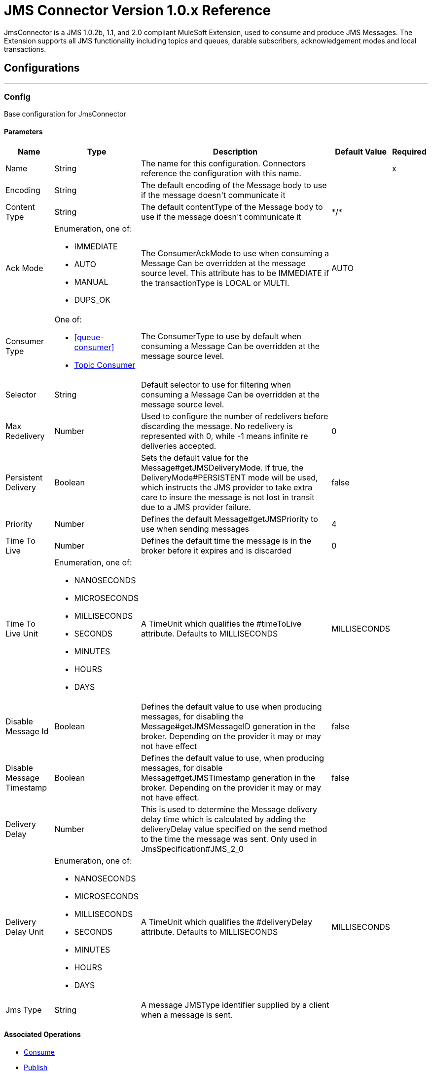 = JMS Connector Version 1.0.x Reference

+++
JmsConnector is a JMS 1.0.2b, 1.1, and 2.0 compliant MuleSoft Extension, used to consume and produce JMS Messages. The Extension supports all JMS functionality including topics and queues, durable subscribers, acknowledgement modes and local transactions.
+++


== Configurations
---
[[config]]
=== Config

+++
Base configuration for JmsConnector
+++

==== Parameters
[%header%autowidth.spread]
|===
| Name | Type | Description | Default Value | Required
|Name | String | The name for this configuration. Connectors reference the configuration with this name. | | x
| Encoding a| String |  +++The default encoding of the Message body to use if the message doesn't communicate it+++ |  | 
| Content Type a| String |  +++The default contentType of the Message body to use if the message doesn't communicate it+++ |  +++*/*+++ | 
| Ack Mode a| Enumeration, one of:

** IMMEDIATE
** AUTO
** MANUAL
** DUPS_OK |  +++The ConsumerAckMode to use when consuming a Message Can be overridden at the message source level. This attribute has to be IMMEDIATE if the transactionType is LOCAL or MULTI.+++ |  +++AUTO+++ | 
| Consumer Type a| One of:

* <<queue-consumer>>
* <<topic-consumer>> |  +++The ConsumerType to use by default when consuming a Message Can be overridden at the message source level.+++ |  | 
| Selector a| String |  +++Default selector to use for filtering when consuming a Message Can be overridden at the message source level.+++ |  | 
| Max Redelivery a| Number |  +++Used to configure the number of redelivers before discarding the message. No redelivery is represented with 0, while -1 means infinite re deliveries accepted.+++ |  +++0+++ | 
| Persistent Delivery a| Boolean |  +++Sets the default value for the Message#getJMSDeliveryMode. If true, the DeliveryMode#PERSISTENT mode will be used, which instructs the JMS provider to take extra care to insure the message is not lost in transit due to a JMS provider failure.+++ |  +++false+++ | 
| Priority a| Number |  +++Defines the default Message#getJMSPriority to use when sending messages+++ |  +++4+++ | 
| Time To Live a| Number |  +++Defines the default time the message is in the broker before it expires and is discarded+++ |  +++0+++ | 
| Time To Live Unit a| Enumeration, one of:

** NANOSECONDS
** MICROSECONDS
** MILLISECONDS
** SECONDS
** MINUTES
** HOURS
** DAYS |  +++A TimeUnit which qualifies the #timeToLive attribute.  Defaults to MILLISECONDS+++ |  +++MILLISECONDS+++ | 
| Disable Message Id a| Boolean |  +++Defines the default value to use when producing messages, for disabling the Message#getJMSMessageID generation in the broker. Depending on the provider it may or may not have effect+++ |  +++false+++ | 
| Disable Message Timestamp a| Boolean |  +++Defines the default value to use, when producing messages, for disable Message#getJMSTimestamp generation in the broker. Depending on the provider it may or may not have effect.+++ |  +++false+++ | 
| Delivery Delay a| Number |  +++This is used to determine the Message delivery delay time which is calculated by adding the deliveryDelay value specified on the send method to the time the message was sent.  Only used in JmsSpecification#JMS_2_0+++ |  | 
| Delivery Delay Unit a| Enumeration, one of:

** NANOSECONDS
** MICROSECONDS
** MILLISECONDS
** SECONDS
** MINUTES
** HOURS
** DAYS |  +++A TimeUnit which qualifies the #deliveryDelay attribute.  Defaults to MILLISECONDS+++ |  +++MILLISECONDS+++ | 
| Jms Type a| String |  +++A message JMSType identifier supplied by a client when a message is sent.+++ |  | 
|===


==== Associated Operations

* <<consume>> 
* <<publish>> 
* <<publishConsume>> 

==== Associated Sources

* <<listener>> 


== Operations

[[consume]]
=== Consume

`<jms:consume>`

+++
Operation that allows the user to consume a single Message from a given Destination.
+++

==== Parameters

[%header%autowidth.spread]
|===
| Name | Type | Description | Default Value | Required
| Configuration | String | The name of the configuration to use. | | x
| Destination a| String |  +++The name of the Destination from where the Message should be consumed+++ |  | x
| Consumer Type a| One of:

* <<queue-consumer>>
* <<topic-consumer>> |  +++The type of the MessageConsumer that is required for the given destination, along with any extra configurations that are required based on the destination type.+++ |  | 
| Ack Mode a| Enumeration, one of:

** IMMEDIATE
** MANUAL |  +++The ConsumerAckMode to configure over the Message and Session+++ |  | 
| Selector a| String |  +++A custom JMS selector for filtering the messages+++ |  | 
| Content Type a| String |  +++The Message's content content type+++ |  | 
| Encoding a| String |  +++The Message's content encoding+++ |  | 
| Maximum Wait a| Number |  +++Maximum time to wait for a message before timing out+++ |  +++10000+++ | 
| Maximum Wait Unit a| Enumeration, one of:

** NANOSECONDS
** MICROSECONDS
** MILLISECONDS
** SECONDS
** MINUTES
** HOURS
** DAYS |  +++Time unit to use in the maximumWaitTime configurations+++ |  +++MILLISECONDS+++ | 
| Transactional Action a| Enumeration, one of:

** ALWAYS_JOIN
** JOIN_IF_POSSIBLE
** NOT_SUPPORTED |  +++The type of joining action that operations can take regarding transactions.+++ |  +++JOIN_IF_POSSIBLE+++ | 
| Target Variable a| String |  +++The name of a variable to storeoperation's output.+++ |  | 
| Target Value a| String |  +++An expression to evaluate against the operation's output and store the expression outcome in the target variable+++ |  +++#[payload]+++ | 
| Reconnection Strategy a| * <<reconnect>>
* <<reconnect-forever>> |  +++A retry strategy in case of connectivity errors+++ |  | 
|===

==== Output

[%autowidth.spread]
|===
|Type |Any
| Attributes Type a| <<JmsAttributes>>
|===

=== For Configurations

* <<config>> 

==== Throws

* JMS:ACK 
* JMS:CONNECTIVITY 
* JMS:CONSUMING 
* JMS:DESTINATION_NOT_FOUND 
* JMS:RETRY_EXHAUSTED 
* JMS:SECURITY 
* JMS:TIMEOUT 


[[publish]]
=== Publish
`<jms:publish>`

+++
Operation that allows the user to send a Message to a JMS Destination
+++

==== Parameters
[%header%autowidth.spread]
|===
| Name | Type | Description | Default Value | Required
| Configuration | String | The name of the configuration to use. | | x
| Destination a| String |  +++The name of the Destination where the Message should be sent+++ |  | x
| Destination Type a| Enumeration, one of:

** QUEUE
** TOPIC |  +++The DestinationType of the destination+++ |  +++QUEUE+++ | 
| Transactional Action a| Enumeration, one of:

** ALWAYS_JOIN
** JOIN_IF_POSSIBLE
** NOT_SUPPORTED |  +++The type of joining action that operations can take regarding transactions.+++ |  +++JOIN_IF_POSSIBLE+++ | 
| Body a| Any |  +++The body of the Message+++ |  +++#[payload]+++ | 
| Jms Type a| String |  +++The JMSType header of the Message+++ |  | 
| Correlation Id a| String |  +++The JMSCorrelationID header of the Message+++ |  | 
| Send Content Type a| Boolean |  +++True if the body type should be sent as a Message property+++ |  +++true+++ | 
| ContentType a| String |  +++The content type of the body+++ |  | 
| Send Encoding a| Boolean |  +++True if the body outboundEncoding should be sent as a Message property+++ |  +++true+++ | 
| Encoding a| String |  +++The outboundEncoding of the message's body+++ |  | 
| Reply To a| <<JmsDestination>> |  +++The JMSReplyTo header information of the Destination where this Message should be replied to+++ |  | 
| User Properties a| Object |  +++The custom user properties that should be set to this Message+++ |  | 
| JMSX Properties a| <<JmsxProperties>> |  +++The JMSX properties that should be set to this Message+++ |  | 
| Persistent Delivery a| Boolean |  +++If true, the Message is sent using the PERSISTENT JMSDeliveryMode+++ |  | 
| Priority a| Number |  +++The default JMSPriority value to use when sending the message+++ |  | 
| Time To Live a| Number |  +++Defines the default time the message is in the broker before it expires and is discarded+++ |  | 
| Time To Live Unit a| Enumeration, one of:

** NANOSECONDS
** MICROSECONDS
** MILLISECONDS
** SECONDS
** MINUTES
** HOURS
** DAYS |  +++Time unit to use in the timeToLive configurations+++ |  | 
| Disable Message Id a| Boolean |  +++If true, the Message is flagged to avoid generating its MessageID+++ |  | 
| Disable Message Timestamp a| Boolean |  +++If true, the Message is flagged to avoid generating its sent Timestamp+++ |  | 
| Delivery Delay a| Number |  +++Only used by JMS 2.0. Sets the delivery delay to be applied to postpone the Message delivery+++ |  | 
| Delivery Delay Unit a| Enumeration, one of:

** NANOSECONDS
** MICROSECONDS
** MILLISECONDS
** SECONDS
** MINUTES
** HOURS
** DAYS |  +++Time unit to use in the deliveryDelay configurations+++ |  | 
| Reconnection Strategy a| * <<reconnect>>
* <<reconnect-forever>> |  +++A retry strategy in case of connectivity errors+++ |  | 
|===


=== For Configurations

* <<config>> 

==== Throws

* JMS:CONNECTIVITY 
* JMS:DESTINATION_NOT_FOUND 
* JMS:ILLEGAL_BODY 
* JMS:PUBLISHING 
* JMS:RETRY_EXHAUSTED 
* JMS:SECURITY 


[[publishConsume]]
=== Publish Consume
`<jms:publish-consume>`

+++
Operation that allows the user to send a message to a JMS Destination and waits for a response either to the provided ReplyTo destination or to a temporary Destination created dynamically
+++

==== Parameters
[%header%autowidth.spread]
|===
| Name | Type | Description | Default Value | Required
| Configuration | String | The name of the configuration to use. | | x
| Destination a| String |  +++The name of the Destination where the Message should be sent+++ |  | x
| Body a| Any |  +++The body of the Message+++ |  +++#[payload]+++ | 
| Jms Type a| String |  +++The JMSType header of the Message+++ |  | 
| Correlation Id a| String |  +++The JMSCorrelationID header of the Message+++ |  | 
| Send Content Type a| Boolean |  +++True if the body type should be sent as a Message property+++ |  +++true+++ | 
| ContentType a| String |  +++The content type of the body+++ |  | 
| Send Encoding a| Boolean |  +++True if the body outboundEncoding should be sent as a Message property+++ |  +++true+++ | 
| Encoding a| String |  +++The outboundEncoding of the message's body+++ |  | 
| Reply To a| <<JmsDestination>> |  +++The JMSReplyTo header information of the Destination where this Message should be replied to+++ |  | 
| User Properties a| Object |  +++The custom user properties that should be set to this Message+++ |  | 
| JMSX Properties a| <<JmsxProperties>> |  +++The JMSX properties that should be set to this Message+++ |  | 
| Persistent Delivery a| Boolean |  +++If true, the Message is sent using the PERSISTENT JMSDeliveryMode+++ |  | 
| Priority a| Number |  +++The default JMSPriority value to use when sending the message+++ |  | 
| Time To Live a| Number |  +++Defines the default time the message is in the broker before it expires and is discarded+++ |  | 
| Time To Live Unit a| Enumeration, one of:

** NANOSECONDS
** MICROSECONDS
** MILLISECONDS
** SECONDS
** MINUTES
** HOURS
** DAYS |  +++Time unit to use in the timeToLive configurations+++ |  | 
| Disable Message Id a| Boolean |  +++If true, the Message is flagged to avoid generating its MessageID+++ |  | 
| Disable Message Timestamp a| Boolean |  +++If true, the Message is flagged to avoid generating its sent Timestamp+++ |  | 
| Delivery Delay a| Number |  +++Only used by JMS 2.0. Sets the delivery delay to be applied to postpone the Message delivery+++ |  | 
| Delivery Delay Unit a| Enumeration, one of:

** NANOSECONDS
** MICROSECONDS
** MILLISECONDS
** SECONDS
** MINUTES
** HOURS
** DAYS |  +++Time unit to use in the deliveryDelay configurations+++ |  | 
| Ack Mode a| Enumeration, one of:

** IMMEDIATE
** MANUAL |  +++The Session ACK mode to use when consuming the message+++ |  | 
| Maximum Wait a| Number |  +++Maximum time to wait for a message to arrive before timeout+++ |  +++10000+++ | 
| Maximum Wait Unit a| Enumeration, one of:

** NANOSECONDS
** MICROSECONDS
** MILLISECONDS
** SECONDS
** MINUTES
** HOURS
** DAYS |  +++Time unit to use in the maximumWaitTime configuration+++ |  +++MILLISECONDS+++ | 
| Content Type a| String |  +++The content type of the message body to be consumed+++ |  | 
| Encoding a| String |  +++The encoding of the message body to be consumed+++ |  | 
| Target Variable a| String |  +++The name of a variable to storeoperation's output.+++ |  | 
| Target Value a| String |  +++An expression to evaluate against the operation's output and store the expression outcome in the target variable+++ |  +++#[payload]+++ | 
| Reconnection Strategy a| * <<reconnect>>
* <<reconnect-forever>> |  +++A retry strategy in case of connectivity errors+++ |  | 
|===

==== Output
[%autowidth.spread]
|===
|Type |Any
| Attributes Type a| <<JmsAttributes>>
|===

=== For Configurations

* <<config>> 

==== Throws

* JMS:ACK 
* JMS:CONNECTIVITY 
* JMS:CONSUMING 
* JMS:DESTINATION_NOT_FOUND 
* JMS:ILLEGAL_BODY 
* JMS:PUBLISHING 
* JMS:RETRY_EXHAUSTED 
* JMS:SECURITY 
* JMS:TIMEOUT 


[[ack]]
=== Ack
`<jms:ack>`

+++
Allows the user to perform an ACK when the AckMode#MANUAL mode is elected while consuming the Message. As per JMS Spec, performing an ACK over a single Message automatically works as an ACK for all the Messages produced in the same JmsSession.
+++

==== Parameters
[%header%autowidth.spread]
|===
| Name | Type | Description | Default Value | Required
| Ack Id a| String |  +++The AckId of the Message to ACK+++ |  | x
|===



==== Throws

* JMS:ACK 


[[recoverSession]]
=== Recover Session
`<jms:recover-session>`

+++
Allows the user to perform a session recover when the AckMode#MANUAL mode is elected while consuming the Message. As per JMS Spec, performing a session recover automatically redelivers all the consumed messages that had not being acknowledged before this recover.
+++

==== Parameters
[%header%autowidth.spread]
|===
| Name | Type | Description | Default Value | Required
| Ack Id a| String |  +++The AckId of the Message Session to recover+++ |  | x
|===



==== Throws

* JMS:SESSION_RECOVER 


== Sources

[[listener]]
=== Listener

`<jms:listener>`

+++
JMS Subscriber for Destinations, allows to listen for incoming Messages.
+++

==== Parameters

[%header%autowidth.spread]
|===
| Name | Type | Description | Default Value | Required
| Configuration | String | The name of the configuration to use. | | x
| Destination a| String |  +++The name of the Destination from where the Message should be consumed+++ |  | x
| Consumer Type a| One of:

* <<queue-consumer>>
* <<topic-consumer>> |  +++The Type of the Consumer that should be used for the provided destination+++ |  | 
| Ack Mode a| Enumeration, one of:

** IMMEDIATE
** AUTO
** MANUAL
** DUPS_OK |  +++The Session ACK mode to use when consuming a message+++ |  | 
| Selector a| String |  +++JMS selector to use for filtering incoming messages+++ |  | 
| Inbound Content Type a| String |  +++The content type of the message body+++ |  | 
| Inbound Encoding a| String |  +++The inboundEncoding of the message body+++ |  | 
| Number Of Consumers a| Number |  +++The number of concurrent consumers to use to receive JMS Messages+++ |  +++4+++ | 
| Transactional Action a| Enumeration, one of:

** ALWAYS_BEGIN
** NONE |  +++The type of beginning action that sources can take regarding transactions.+++ |  +++NONE+++ | 
| Transaction Type a| Enumeration, one of:

** LOCAL
** XA |  +++The type of transaction to create. Availability depends on the runtime version.+++ |  +++LOCAL+++ | 
| Redelivery Policy a| <<RedeliveryPolicy>> |  +++Defines a policy for processing the redelivery of the same message+++ |  | 
| Reconnection Strategy a| * <<reconnect>>
* <<reconnect-forever>> |  +++A retry strategy in case of connectivity errors+++ |  | 
| Body a| Any |  +++The body of the Message+++ |  +++#[payload]+++ | 
| Jms Type a| String |  +++The JMSType identifier header of the Message+++ |  | 
| Correlation Id a| String |  +++The JMSCorrelationID header of the Message+++ |  | 
| Send Content Type a| Boolean |  +++Whether or not the body content type should be sent as a property+++ |  +++true+++ | 
| ContentType a| String |  +++The content type of the message's body+++ |  | 
| Send Encoding a| Boolean |  +++Whether or not the body outboundEncoding should be sent as a Message property+++ |  +++true+++ | 
| Encoding a| String |  +++The encoding of the message's body+++ |  | 
| Reply To a| <<JmsDestination>> |  +++The destination where a reply to this Message should be sent+++ |  | 
| User Properties a| Object |  +++The custom user properties that should be set to this Message+++ |  | 
| JMSX Properties a| <<JmsxProperties>> |  +++The JMSX properties that should be set to this Message+++ |  | 
| Persistent Delivery a| Boolean |  +++Whether or not the delivery should be done with a persistent configuration+++ |  | 
| Priority a| Number |  +++The default JMSPriority value to use when sending the message+++ |  | 
| Time To Live a| Number |  +++Defines the default time the message is in the broker before it expires and is discarded+++ |  | 
| Time To Live Unit a| Enumeration, one of:

** NANOSECONDS
** MICROSECONDS
** MILLISECONDS
** SECONDS
** MINUTES
** HOURS
** DAYS |  +++Time unit to use in the timeToLive configurations+++ |  | 
| Disable Message Id a| Boolean |  +++If true, the Message is flagged to avoid generating its MessageID+++ |  | 
| Disable Message Timestamp a| Boolean |  +++If true, the Message is flagged to avoid generating its sent Timestamp+++ |  | 
| Delivery Delay a| Number |  +++Only used by JMS 2.0. Sets the delivery delay to be applied to postpone the Message delivery+++ |  | 
| Delivery Delay Unit a| Enumeration, one of:

** NANOSECONDS
** MICROSECONDS
** MILLISECONDS
** SECONDS
** MINUTES
** HOURS
** DAYS |  +++Time unit to use in the deliveryDelay configurations+++ |  | 
|===

==== Output

[%autowidth.spread]
|===
|Type |Any
| Attributes Type a| <<JmsAttributes>>
|===

=== For Configurations

* <<config>>

== Types

[[RedeliveryPolicy]]
=== Redelivery Policy

[%header%autowidth.spread]
|===
| Field | Type | Description | Default Value | Required
| Max Redelivery Count a| Number | The maximum number of times a message can be redelivered and processed unsuccessfully before triggering process-failed-message |  | 
| Use Secure Hash a| Boolean | Whether to use a secure hash algorithm to identify a redelivered message. |  | 
| Message Digest Algorithm a| String | The secure hashing algorithm to use. If not set, the default is SHA-256. |  | 
| Id Expression a| String | Defines one or more expressions to use to determine when a message has been redelivered. This property may only be set if useSecureHash is false. |  | 
| Object Store a| <<ObjectStore>> | The object store where the redelivery counter for each message is going to be stored. |  | 
|===

[[reconnect]]
=== Reconnect

[%header%autowidth.spread]
|===
| Field | Type | Description | Default Value | Required
| Frequency a| Number | How often in milliseconds to reconnect. |  | 
| Count a| Number | How many reconnection attempts to make. |  | 
|===

[[reconnect-forever]]
=== Reconnect Forever

[%header%autowidth.spread]
|===
| Field | Type | Description | Default Value | Required
| Frequency a| Number | How often in milliseconds to reconnect. |  | 
|===

[[JmsDestination]]
=== JMS Destination

[%header%autowidth.spread]
|===
| Field | Type | Description | Default Value | Required
| Destination a| String |  |  | x
| Destination Type a| Enumeration, one of:

** QUEUE
** TOPIC |  | QUEUE | 
|===

[[JmsxProperties]]
=== JMSX Properties

[%header%autowidth.spread]
|===
| Field | Type | Description | Default Value | Required
| Jmsx User ID a| String |  |  | 
| Jmsx App ID a| String |  |  | 
| Jmsx Delivery Count a| Number |  |  | 
| Jmsx Group ID a| String |  |  | 
| Jmsx Group Seq a| Number |  |  | 
| Jmsx Producer TXID a| String |  |  | 
| Jmsx Consumer TXID a| String |  |  | 
| Jmsx Rcv Timestamp a| Number |  |  | 
|===

[[Reconnection]]
=== Reconnection

[%header%autowidth.spread]
|===
| Field | Type | Description | Default Value | Required
| Fails Deployment a| Boolean | When the application is deployed, a connectivity test is performed on all connectors. If set to true, deployment will fail if the test doesn't pass after exhausting the associated reconnection strategy |  | 
| Reconnection Strategy a| * <<reconnect>>
* <<reconnect-forever>> | The reconnection strategy to use. |  | 
|===

[[ActiveMQConnectionFactoryConfiguration]]
=== Active MQ Connection Factory Configuration

[%header%autowidth.spread]
|===
| Field | Type | Description | Default Value | Required
| Broker Url a| String |  | vm://localhost?broker.persistent=false&broker.useJmx=false | 
| Enable Xa a| Boolean |  | false | 
| Initial Redelivery Delay a| Number |  | 1000 | 
| Redelivery Delay a| Number |  | 1000 | 
| Max Redelivery a| Number |  | 0 | 
|===

[[topic-consumer]]
=== Topic Consumer

[%header%autowidth.spread]
|===
| Field | Type | Description | Default Value | Required
| Durable a| Boolean |  | false | 
| Shared a| Boolean |  | false | 
| No Local a| Boolean |  | false | 
| Subscription Name a| String |  |  | 
|===

[[default-caching]]
=== Default Caching

[%header%autowidth.spread]
|===
| Field | Type | Description | Default Value | Required
| Session Cache Size a| Number |  |  | 
| Cache Producers a| Boolean |  | true | 
| Cache Consumers a| Boolean |  | true | 
|===

[[JndiConnectionFactory]]
=== JNDI Connection Factory

[%header%autowidth.spread]
|===
| Field | Type | Description | Default Value | Required
| Connection Factory Jndi Name a| String |  |  | x
| Lookup Destination a| Enumeration, one of:

** NEVER
** ALWAYS
** TRY_ALWAYS |  | NEVER | 
| Name Resolver Provider a| <<JndiNameResolverProvider>> |  |  | x
|===

[[JndiNameResolverProvider]]
=== JNDI Name Resolver Provider

[%header%autowidth.spread]
|===
| Field | Type | Description | Default Value | Required
| Custom Jndi Name Resolver a| One of:

* <<SimpleJndiNameResolver>>
* <<CachedJndiNameResolver>> |  |  | 
| Name Resolver Builder a| <<JndiNameResolverProperties>> |  |  | 
|===

[[JndiNameResolverProperties]]
=== JNDI Name Resolver Properties

[%header%autowidth.spread]
|===
| Field | Type | Description | Default Value | Required
| Jndi Initial Context Factory a| String |  |  | x
| Jndi Provider Url a| String |  |  | 
| Provider Properties a| Object |  |  | 
|===

[[SimpleJndiNameResolver]]
=== Simple JNDI Name Resolver

[%header%autowidth.spread]
|===
| Field | Type | Description | Default Value | Required
| Context Factory a| Any |  |  | 
| Jndi Initial Factory a| String |  |  | 
| Jndi Provider Properties a| Object |  |  | 
| Jndi Provider Url a| String |  |  | 
|===

[[CachedJndiNameResolver]]
=== Cached JNDI Name Resolver

[%header%autowidth.spread]
|===
| Field | Type | Description | Default Value | Required
| Context Factory a| Any |  |  | 
| Jndi Initial Factory a| String |  |  | 
| Jndi Provider Properties a| Object |  |  | 
| Jndi Provider Url a| String |  |  | 
|===

